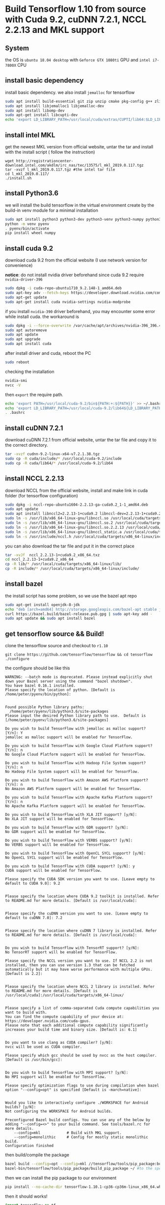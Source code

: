 * Build Tensorflow 1.10 from source with Cuda 9.2, cuDNN 7.2.1, NCCL 2.2.13 and MKL support
** System 
   the OS is =ubuntu 18.04 desktop= with =Geforce GTX 1080ti= GPU and =intel i7-7800X= CPU

** install basic dependency
   install basic dependency. 
   we also install =jemalloc= for tensorflow

#+BEGIN_SRC sh
sudo apt install build-essential git zip unzip cmake pkg-config g++ zlib1g-dev curl
sudo apt install libjemalloc1 libjemalloc-dev
sudo apt install libomp-dev
sudo apt-get install libcupti-dev
echo 'export LD_LIBRARY_PATH=/usr/local/cuda/extras/CUPTI/lib64:$LD_LIBRARY_PATH' >> ~/.bashrc
#+END_SRC
   
** install intel MKL 
   get the newest MKL version from official website, 
   untar the tar and install with the install script (
   follow the instruction)
#+BEGIN_SRC 
wget http://registrationcenter-download.intel.com/akdlm/irc_nas/tec/13575/l_mkl_2019.0.117.tgz
tar -xvzf l_mkl_2019.0.117.tgz #the intel tar file
cd l_mkl_2019.0.117/
./install.sh 
#+END_SRC

** install Python3.6
   we will install the build tensorflow in the virtual environment 
   create by the build-in venv module for a minimal installation

#+BEGIN_SRC sh
sudo apt install python3 python3-dev python3-venv python3-numpy python3-wheel
python -m venv pyenv
. pyenv/bin/activate
pip install wheel numpy
#+END_SRC

** install cuda 9.2
   download cuda 9.2 from the official website (I use network version for convenience) 

   *notice*: do not install nvidia driver beforehand since 
   cuda 9.2 require =nvidia-driver-396=

#+BEGIN_SRC sh
sudo dpkg -i cuda-repo-ubuntu1710_9.2.148-1_amd64.deb
sudo apt-key adv --fetch-keys https://developer.download.nvidia.com/compute/cuda/repos/ubuntu1710/x86_64/7fa2af80.pub
sudo apt-get update      
sudo apt-get install cuda nvidia-settings nvidia-modprobe
#+END_SRC

   if you install =nvidia-390= driver beforehand, 
   you may encounter some error while install cuda. 
   the workaround is

#+BEGIN_SRC sh
sudo dpkg -i --force-overwrite /var/cache/apt/archives/nvidia-396_396.44-0ubuntu1_amd64.deb
sudo apt autoremove
sudo apt update      
sudo apt upgrade     
sudo apt install cuda
#+END_SRC

   after install driver and cuda, reboot the PC

#+BEGIN_SRC sh
sudo reboot
#+END_SRC

   checking the installation 

#+BEGIN_SRC sh
nvidia-smi
nvcc -V
#+END_SRC

   then =export= the require path.

#+BEGIN_SRC sh
echo 'export PATH=/usr/local/cuda-9.2/bin${PATH:+:${PATH}}' >> ~/.bashrc
echo 'export LD_LIBRARY_PATH=/usr/local/cuda-9.2/lib64${LD_LIBRARY_PATH:+:${LD_LIBRARY_PATH}}' >> ~/.bashrc
. .bashrc 
#+END_SRC

** install cuDNN 7.2.1
   download cuDNN 7.2.1 from official website, 
   untar the tar file and copy it to the correct directory.

#+BEGIN_SRC sh
tar -xvzf cudnn-9.2-linux-x64-v7.2.1.38.tgz 
sudo cp -R cuda/include/* /usr/local/cuda-9.2/include
sudo cp -R cuda/lib64/* /usr/local/cuda-9.2/lib64
#+END_SRC

** install NCCL 2.2.13
   download NCCL from the official website, install 
   and make link in cuda folder (for tensorflow configuration)

#+BEGIN_SRC sh
sudo dpkg -i nccl-repo-ubuntu1604-2.2.13-ga-cuda9.2_1-1_amd64.deb 
sudo apt update
sudo apt install libnccl2=2.2.13-1+cuda9.2 libnccl-dev=2.2.13-1+cuda9.2
sudo ln -s /usr/lib/x86_64-linux-gnu/libnccl.so /usr/local/cuda/targets/x86_64-linux/lib/libnccl.so            
sudo ln -s /usr/lib/x86_64-linux-gnu/libnccl.so.2 /usr/local/cuda/targets/x86_64-linux/lib/libnccl.so.2        
sudo ln -s /usr/lib/x86_64-linux-gnu/libnccl.so.2.2.13 /usr/local/cuda/targets/x86_64-linux/lib/libnccl.so.2.2.
sudo ln -s /usr/lib/x86_64-linux-gnu/libnccl_static.a /usr/local/cuda/targets/x86_64-linux/lib/libnccl_static.a
sudo ln -s /usr/include/nccl.h /usr/local/cuda/targets/x86_64-linux/include/nccl.h
#+END_SRC

   you can also download the tar file and put it in the correct place

#+BEGIN_SRC sh
tar -xvJf  nccl_2.2.13-1+cuda9.2_x86_64.txz 
cd nccl_2.2.13-1+cuda9.2_x86_64
cp -R lib/* /usr/local/cuda/targets/x86_64-linux/lib/
cp -R include/* /usr/local/cuda/targets/x86_64-linux/include/
#+END_SRC

** install bazel 
   the install script has some problem, so we use the bazel apt repo

#+BEGIN_SRC sh
sudo apt-get install openjdk-8-jdk
echo "deb [arch=amd64] http://storage.googleapis.com/bazel-apt stable jdk1.8" | sudo tee /etc/apt/sources.list.d/bazel.list
curl https://bazel.build/bazel-release.pub.gpg | sudo apt-key add -
sudo apt update && sudo apt install bazel
#+END_SRC
** get tensorflow source && Build!
   clone the tensorflow source and checkout to =r1.10=

#+BEGIN_SRC 
git clone https://github.com/tensorflow/tensorflow && cd tensorflow
./configure
#+END_SRC

   the configure should be like this

#+BEGIN_EXAMPLE
WARNING: --batch mode is deprecated. Please instead explicitly shut down your Bazel server using the command "bazel shutdown".
You have bazel 0.16.1 installed.
Please specify the location of python. [Default is /home/peter/pyenv/bin/python]: 


Found possible Python library paths:
  /home/peter/pyenv/lib/python3.6/site-packages
Please input the desired Python library path to use.  Default is [/home/peter/pyenv/lib/python3.6/site-packages]

Do you wish to build TensorFlow with jemalloc as malloc support? [Y/n]: Y
jemalloc as malloc support will be enabled for TensorFlow.

Do you wish to build TensorFlow with Google Cloud Platform support? [Y/n]: n
No Google Cloud Platform support will be enabled for TensorFlow.

Do you wish to build TensorFlow with Hadoop File System support? [Y/n]: n
No Hadoop File System support will be enabled for TensorFlow.

Do you wish to build TensorFlow with Amazon AWS Platform support? [Y/n]: n
No Amazon AWS Platform support will be enabled for TensorFlow.

Do you wish to build TensorFlow with Apache Kafka Platform support? [Y/n]: n
No Apache Kafka Platform support will be enabled for TensorFlow.

Do you wish to build TensorFlow with XLA JIT support? [y/N]: 
No XLA JIT support will be enabled for TensorFlow.

Do you wish to build TensorFlow with GDR support? [y/N]: 
No GDR support will be enabled for TensorFlow.

Do you wish to build TensorFlow with VERBS support? [y/N]: 
No VERBS support will be enabled for TensorFlow.

Do you wish to build TensorFlow with OpenCL SYCL support? [y/N]: 
No OpenCL SYCL support will be enabled for TensorFlow.

Do you wish to build TensorFlow with CUDA support? [y/N]: y
CUDA support will be enabled for TensorFlow.

Please specify the CUDA SDK version you want to use. [Leave empty to default to CUDA 9.0]: 9.2


Please specify the location where CUDA 9.2 toolkit is installed. Refer to README.md for more details. [Default is /usr/local/cuda]: 


Please specify the cuDNN version you want to use. [Leave empty to default to cuDNN 7.0]: 7.2


Please specify the location where cuDNN 7 library is installed. Refer to README.md for more details. [Default is /usr/local/cuda]:


Do you wish to build TensorFlow with TensorRT support? [y/N]: 
No TensorRT support will be enabled for TensorFlow.

Please specify the NCCL version you want to use. If NCCL 2.2 is not installed, then you can use version 1.3 that can be fetched automatically but it may have worse performance with multiple GPUs. [Default is 2.2]: 


Please specify the location where NCCL 2 library is installed. Refer to README.md for more details. [Default is /usr/local/cuda]:/usr/local/cuda/targets/x86_64-linux/


Please specify a list of comma-separated Cuda compute capabilities you want to build with.
You can find the compute capability of your device at: https://developer.nvidia.com/cuda-gpus.
Please note that each additional compute capability significantly increases your build time and binary size. [Default is: 6.1]


Do you want to use clang as CUDA compiler? [y/N]: 
nvcc will be used as CUDA compiler.

Please specify which gcc should be used by nvcc as the host compiler. [Default is /usr/bin/gcc]: 


Do you wish to build TensorFlow with MPI support? [y/N]: 
No MPI support will be enabled for TensorFlow.

Please specify optimization flags to use during compilation when bazel option "--config=opt" is specified [Default is -march=native]: 


Would you like to interactively configure ./WORKSPACE for Android builds? [y/N]: 
Not configuring the WORKSPACE for Android builds.

Preconfigured Bazel build configs. You can use any of the below by adding "--config=<>" to your build command. See tools/bazel.rc for more details.
	--config=mkl         	# Build with MKL support.
	--config=monolithic  	# Config for mostly static monolithic build.
Configuration finished
#+END_EXAMPLE

   then build/compile the package

#+BEGIN_SRC sh
bazel build --config=opt --config=mkl //tensorflow/tools/pip_package:build_pip_package
bazel-bin/tensorflow/tools/pip_package/build_pip_package ~/ #to the specific folder, I use home dir
#+END_SRC

   then we can install the pip package to our environment

#+BEGIN_SRC sh
pip install --no-cache-dir tensorflow-1.10.1-cp36-cp36m-linux_x86_64.whl 
#+END_SRC

   then it should works!

#+BEGIN_SRC python
import tensorflow as tf
sess = tf.Session()
print('Sucess!!')
#+END_SRC

** Reference
   [[https://github.com/yaroslavvb/tensorflow-community-wheels/issues/73]]

   [[http://www.python36.com/how-to-install-tensorflow-gpu-with-cuda-9-2-for-python-on-ubuntu/2/]]

   [[https://docs.bazel.build/versions/master/install-ubuntu.html][bazel]]

   [[https://devtalk.nvidia.com/default/topic/1038392/nvidia-390-driver-error-during-installation-on-ubuntu-18-04/][driver issue]]

   [[https://www.tensorflow.org/install/install_linux#tensorflow_gpu_support][tf official]]

   [[https://medium.com/@omar.merghany95/how-to-install-tensorflow-gpu-with-cuda-toolkit-9-0-and-cudnn-7-2-1-on-aws-ec2-ubuntu-16-04-c46b469a7358]]

   [[https://medium.com/@zhanwenchen/speed-up-learning-by-building-tensorflow-gpu-from-source-on-ubuntu-d03bb4e06b23]]

   [[https://medium.com/@zhanwenchen/install-cuda-and-cudnn-for-tensorflow-gpu-on-ubuntu-79306e4ac04e]]

   [[https://www.pugetsystems.com/labs/hpc/How-to-install-CUDA-9-2-on-Ubuntu-18-04-1184/#step-2-get-the-right-nvidia-driver-installed]]
